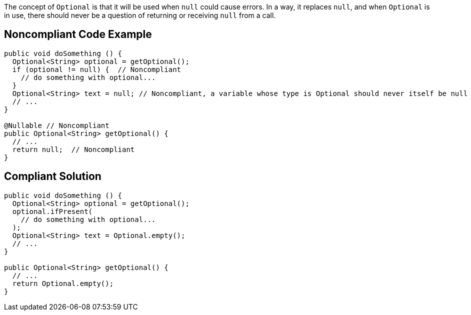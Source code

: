 The concept of ``++Optional++`` is that it will be used when ``++null++`` could cause errors. In a way, it replaces ``++null++``, and when ``++Optional++`` is in use, there should never be a question of returning or receiving ``++null++`` from a call.

== Noncompliant Code Example

----
public void doSomething () {
  Optional<String> optional = getOptional();
  if (optional != null) {  // Noncompliant
    // do something with optional...
  } 
  Optional<String> text = null; // Noncompliant, a variable whose type is Optional should never itself be null
  // ...
}

@Nullable // Noncompliant
public Optional<String> getOptional() {
  // ...
  return null;  // Noncompliant
}
----

== Compliant Solution

----
public void doSomething () {
  Optional<String> optional = getOptional();
  optional.ifPresent(
    // do something with optional...
  );
  Optional<String> text = Optional.empty();
  // ... 
}

public Optional<String> getOptional() {
  // ...
  return Optional.empty();
}
----
